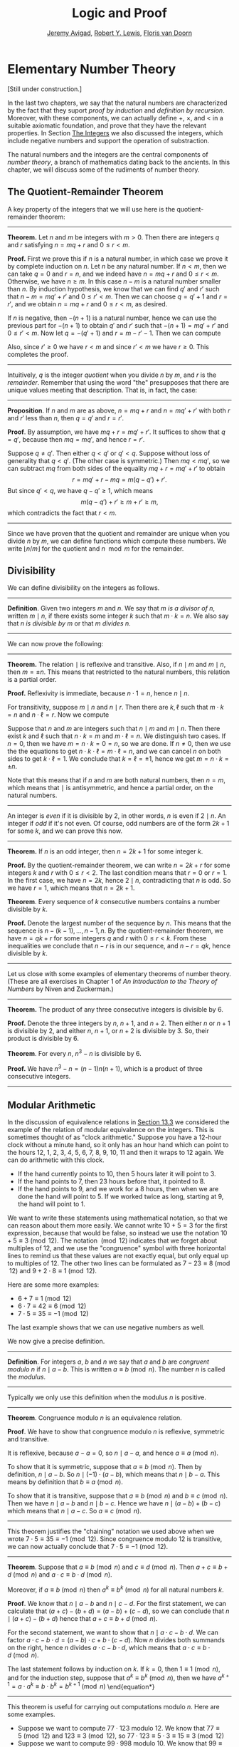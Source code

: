 #+Title: Logic and Proof
#+Author: [[http://www.andrew.cmu.edu/user/avigad][Jeremy Avigad]], [[http://www.andrew.cmu.edu/user/rlewis1/][Robert Y. Lewis]],  [[http://www.contrib.andrew.cmu.edu/~fpv/][Floris van Doorn]]

* Elementary Number Theory
:PROPERTIES:
  :CUSTOM_ID: Elementary_Number_Theory
:END:

[Still under construction.]

In the last two chapters, we say that the natural numbers are
characterized by the fact that they suport /proof by induction/ and
/definition by recursion/. Moreover, with these components, we can
actually define $+$, $\times$, and $<$ in a suitable axiomatic
foundation, and prove that they have the relevant properties. In
Section [[file:17_The_Natural_Numbers_and_Induction.org::#The_Integers][The Integers]] we also discussed the integers, which include
negative numbers and support the operation of substraction.

The natural numbers and the integers are the central components of
/number theory/, a branch of mathematics dating back to the
ancients. In this chapter, we will discuss some of the rudiments of
number theory.

** The Quotient-Remainder Theorem
:PROPERTIES:
  :CUSTOM_ID: The_Quotient_Remainder_Theorem
:END:

A key property of the integers that we will use here is the
quotient-remainder theorem:

#+HTML: <hr>
#+LATEX: \horizontalrule

*Theorem.* Let $n$ and $m$ be integers with $m > 0$. Then there
are integers $q$ and $r$ satisfying $n = m q + r$ and $0 \le r < m$.

*Proof.* First we prove this if $n$ is a natural number, in which case
we prove it by complete induction on $n$. Let $n$ be any natural
number. If $n < m$, then we can take $q = 0$ and $r = n$, and we
indeed have $n = m q + r$ and $0 \le r < m$. Otherwise, we have $n \geq
m$. In this case $n - m$ is a natural number smaller than $n$. By
induction hypothesis, we know that we can find $q'$ and $r'$ such that
$n - m = m q' + r'$ and $0 \le r' < m$. Then we can choose $q = q' + 1$ and
$r = r'$, and we obtain $n = m q + r$ and $0 \le r < m$, as desired.

If $n$ is negative, then $-(n+1)$ is a natural number, hence we can use
the previous part for $-(n+1)$ to obtain $q'$ and $r'$ such that $-(n+1) = m q' +
r'$ and $0 \le r' < m$. Now let $q = -(q' + 1)$ and $r = m - r' -
1$. Then we can compute
\begin{align*}
m q + r &= -m (q' + 1) + m - r' - 1\\
&=  -(m q' + r') - m + m - 1\\
&= -(-(n+1)) - 1\\
&= n + 1 - 1\\
&= n.
\end{align*}
Also, since $r' \geq 0$ we have $r < m$ and since $r' < m$ we have $r
\geq 0$. This completes the proof.

#+HTML: <hr>
#+LATEX: \horizontalrule

Intuitively, $q$ is the integer /quotient/ when you divide $n$ by $m$, and
$r$ is the /remainder/. Remember that using the word "the" presupposes
that there are unique values meeting that description. That is, in
fact, the case:

#+HTML: <hr>
#+LATEX: \horizontalrule

*Proposition*. If $n$ and $m$ are as above, $n = m q + r$ and $n =
m q' + r'$ with both $r$ and $r'$ less than $n$, then $q = q'$ and $r
= r'$.

*Proof*. By assumption, we have $mq + r = m q' + r'$. It suffices to
show that $q = q'$, because then $m q = m q'$, and hence $r = r'$.

Suppose $q \ne q'$. Then either $q < q'$ or $q' < q$. Suppose without
loss of generality that $q < q'$. (The other case is symmetric.) Then
$m q < m q'$, so we can subtract $mq$ from both sides of the equality
$mq + r = m q' + r'$ to obtain
\[
r = m q' + r - m q = m (q - q') + r'.
\]
But since $q' < q$, we have $q - q' \ge 1$, which means
\[
m (q - q') + r' \ge m + r' \ge m,
\]
which contradicts the fact that $r < m$.

#+HTML: <hr>
#+LATEX: \horizontalrule

Since we have proven that the quotient and remainder are unique when
you divide $n$ by $m$, we can define functions which compute these
numbers. We write $\lfloor n / m \rfloor$ for the quotient and $n \mod
m$ for the remainder.

** Divisibility
:PROPERTIES:
  :CUSTOM_ID: Divisibility
:END:

We can define divisibility on the integers as follows.

#+HTML: <hr>
#+LATEX: \horizontalrule

*Definition*. Given two integers $m$ and $n$. We say that $m$ /is a
 divisor of/ $n$, written $m \mid n$, if there exists some integer $k$
 such that $m \cdot k = n$. We also say that $n$ /is divisible by/ $m$
 or that $m$ /divides/ $n$.

#+HTML: <hr>
#+LATEX: \horizontalrule

We can now prove the following:

#+HTML: <hr>
#+LATEX: \horizontalrule
*Theorem.* The relation $\mid$ is reflexive and transitive. Also, if
$n \mid m$ and $m \mid n$, then $m = \pm n$. This means that
restricted to the natural numbers, this relation is a partial order.

*Proof.* Reflexivity is immediate, because $n \cdot 1 = n$, hence
$n\mid n$.

For transitivity, suppose $m \mid n$ and $n \mid
r$. Then there are $k,\ell$ such that $m \cdot k = n$ and $n \cdot
\ell = r$. Now we compute
\begin{align*}
m \cdot (k \cdot \ell) &= (m \cdot k) \cdot \ell \\
& = n \cdot \ell  \\
& = r.
\end{align*}

Suppose that $n$ and $m$ are integers such that $n\mid m$ and $m \mid
n$. Then there exist $k$ and $\ell$ such that $n\cdot k = m$ and $m
\cdot \ell = n$. We distinguish two cases. If $n = 0$, then we have $m
= n\cdot k = 0 = n$, so we are done. If $n \neq 0$, then we use the
the equations to get $n \cdot k \cdot \ell = m \cdot \ell = n$, and we
can cancel $n$ on both sides to get $k \cdot \ell = 1$. We conclude
that $k = \ell = \pm 1$, hence we get $m = n \cdot k = \pm n$.

Note that this means that if $n$ and $m$ are both natural numbers,
then $n = m$, which means that $\mid$ is antisymmetric, and hence a
partial order, on the natural numbers.

#+HTML: <hr>
#+LATEX: \horizontalrule

An integer is \emph{even} if it is divisible by $2$, in other words,
$n$ is even if $2 \mid n$. An integer if \emph{odd} if it's not
even. Of course, odd numbers are of the form $2k+1$ for some $k$, and
we can prove this now.

#+HTML: <hr>
#+LATEX: \horizontalrule

*Theorem.* If $n$ is an odd integer, then $n=2k+1$ for some integer $k$.

*Proof.* By the quotient-remainder theorem, we can write $n = 2k+r$
for some integers $k$ and $r$ with $0\le r < 2$. The last condition
means that $r = 0$ or $r = 1$. In the first case, we have $n = 2k$,
hence $2 \mid n$, contradicting that $n$ is odd. So we have $r = 1$,
which means that $n = 2k+1$.

*Theorem*. Every sequence of $k$ consecutive numbers contains a number
divisible by $k$.

*Proof.* Denote the largest number of the sequence by $n$. This means
that the sequence is $n - (k - 1), \ldots, n - 1, n$. By the
quotient-remainder theorem, we have $n = q k + r$ for some integers
$q$ and $r$ with $0\leq r < k$. From these inequalities we conclude
that $n - r$ is in our sequence, and $n - r = q k$, hence divisible by
$k$.

#+HTML: <hr>
#+LATEX: \horizontalrule

Let us close with some examples of elementary theorems of number
theory. (These are all exercises in Chapter 1 of /An Introduction to
the Theory of Numbers/ by Niven and Zuckerman.)

#+HTML: <hr>
#+LATEX: \horizontalrule

*Theorem.* The product of any three consecutive integers is divisible
by 6.

*Proof.* Denote the three integers by $n$, $n + 1$, and $n + 2$. Then
either $n$ or $n + 1$ is divisible by 2, and either $n$, $n + 1$, or
$n + 2$ is divisible by 3. So, their product is divisible by 6.

*Theorem*. For every $n$, $n^3 - n$ is divisible by 6.

*Proof.* We have $n^3 - n = (n - 1) n (n + 1)$, which is a product of
 three consecutive integers.

#+HTML: <hr>
#+LATEX: \horizontalrule

** Modular Arithmetic
:PROPERTIES:
  :CUSTOM_ID: Modular_Arithmetic
:END:

In the discussion of equivalence relations in [[file:13_Relations.org::#Equivalence_Relations_and_Equality][Section 13.3]] we considered
the example of the relation of modular equivalence on the
integers. This is sometimes thought of as "clock arithmetic." Suppose
you have a 12-hour clock without a minute hand, so it only has an hour
hand which can point to the hours 12, 1, 2, 3, 4, 5, 6, 7, 8, 9, 10,
11 and then it wraps to 12 again. We can do arithmetic with this
clock.
- If the hand currently points to 10, then 5 hours later it will point to 3.
- If the hand points to 7, then 23 hours before that, it pointed to 8.
- If the hand points to 9, and we work for a 8 hours, then when we are
  done the hand will point to 5. If we worked twice as long, starting
  at 9, the hand will point to 1.

We want to write these statements using mathematical notation, so that
we can reason about them more easily. We cannot write $10 + 5 = 3$ for
the first expression, because that would be false, so instead we use
the notation $10 + 5 \equiv 3 \pmod{12}$. The notation $\pmod{12}$
indicates that we forget about multiples of 12, and we use the
"congruence" symbol with three horizontal lines to remind us that
these values are not exactly equal, but only equal up to multiples
of 12. The other two lines can be formulated as $7 - 23 \equiv 8
\pmod{12}$ and $9 + 2 \cdot 8 \equiv 1 \pmod{12}$.

Here are some more examples:
- $6 + 7 \equiv 1 \pmod{12}$
- $6 \cdot 7 \equiv 42 \equiv 6 \pmod{12}$
- $7 \cdot 5 \equiv 35 \equiv -1 \pmod{12}$
The last example shows that we can use negative numbers as well.

We now give a precise definition.

#+HTML: <hr>
#+LATEX: \horizontalrule

*Definition*. For integers $a$, $b$ and $n$ we say that $a$ and $b$
are /congruent modulo/ $n$ if $n \mid a - b$. This is written $a
\equiv b \pmod{n}$. The number $n$ is called the /modulus/.

#+HTML: <hr>
#+LATEX: \horizontalrule

Typically we only use this definition when the modulus $n$ is
positive.

#+HTML: <hr>
#+LATEX: \horizontalrule

*Theorem*. Congruence modulo $n$ is an equivalence relation.

*Proof*. We have to show that congruence modulo $n$ is reflexive,
symmetric and transitive.

It is reflexive, because $a - a = 0$, so $n \mid a - a$, and hence
$a\equiv a \pmod{n}$.

To show that it is symmetric, suppose that $a \equiv b \pmod{n}$. Then
by definition, $n \mid a - b$. So $n \mid (-1) \cdot (a - b)$, which
means that $n \mid b - a$. This means by definition that $b \equiv a
\pmod{n}$.

To show that it is transitive, suppose that $a \equiv b \pmod{n}$ and
$b \equiv c \pmod{n}$. Then we have $n \mid a - b$ and $n \mid b -
c$. Hence we have $n \mid (a - b) + (b - c)$ which means that $n \mid
a - c$. So $a \equiv c \pmod{n}$.

#+HTML: <hr>
#+LATEX: \horizontalrule

This theorem justifies the "chaining" notation we used above when we
wrote $7 \cdot 5 \equiv 35 \equiv -1 \pmod{12}$. Since congruence
modulo 12 is transitive, we can now actually conclude that $7\cdot
5\equiv -1 \pmod{12}$.

#+HTML: <hr>
#+LATEX: \horizontalrule

*Theorem*. Suppose that $a\equiv b \pmod{n}$ and $c\equiv
d\pmod{n}$. Then $a+c\equiv b+d \pmod{n}$ and $a\cdot c\equiv b\cdot
d\pmod{n}$.

Moreover, if $a\equiv b \pmod{n}$ then $a^k\equiv b^k \pmod{n}$ for
all natural numbers $k$.

*Proof*. We know that $n \mid a - b$ and $n \mid c - d$. For the first
statement, we can calculate that $(a + c) - (b + d) = (a - b) + (c -
d)$, so we can conclude that $n \mid (a + c) - (b + d)$ hence that
$a+c\equiv b+d\pmod{n}$.

For the second statement, we want to show that $n \mid a\cdot c -
b\cdot d$. We can factor $a\cdot c - b\cdot d = (a - b)\cdot c +
b\cdot(c-d)$. Now $n$ divides both summands on the right, hence $n$
divides $a\cdot c - b\cdot d$, which means that $a\cdot c\equiv b\cdot
d\pmod{n}$.

The last statement follows by induction on $k$. If $k = 0$, then
$1\equiv 1 \pmod{n}$, and for the induction step, suppose that
$a^k\equiv b^k\pmod{n}$, then we have
$a^{k+1}= a\cdot a^k \equiv b \cdot b^k = b^{k+1} \pmod{n}$
\end{equation*}

#+HTML: <hr>
#+LATEX: \horizontalrule

This theorem is useful for carrying out computations modulo $n$. Here
are some examples.
- Suppose we want to compute $77 \cdot 123$ modulo 12. We know that
  $77 \equiv 5 \pmod{12}$ and $123 \equiv 3 \pmod{12}$, so $77 \cdot
  123 \equiv 5 \cdot 3 \equiv 15 \equiv 3 \pmod{12}$
- Suppose we want to compute $99 \cdot 998$ modulo 10. We know that
  $99 \equiv -1\pmod{10}$ and $998 \equiv -2 \pmod{10}$, hence $99
  \cdot 998 \equiv (-1) \cdot (-2) \equiv 2 \pmod{10}$.
- Suppose we want to know the last digit of $101^{101}$. Notice that
  the last digit of a number $n$ is congruent to $n$ modulo 10, so we
  can just compute $101^{101} \equiv 1^{101} \equiv 1 \pmod{10}$. So
  the last digit of $101^{101}$ is 1.
- You are not allowed to compute in exponents with modular
  arithmetic. For example $8 \equiv 3 \pmod{5}$, but $2^8 \not\equiv
  2^3 \pmod{5}$. To see this: $2^8 = 256 \equiv 1 \pmod{5}$, but $2^3
  = 8 \equiv 3 \pmod{5}$.

Recall the quotient-remainder theorem: if $n > 0$, then any integer
$a$ can be expressed as $a = n q + r$, where $0 \le r < n$. In the
language of modular arithmetic this means that $a \equiv r
\pmod{n}$. So if $n > 0$, then every integer is congruent to a number
between 0 and $n-1$ (inclusive). So there "are only $n$ different
numbers" when working modulo $n$. This can be used to prove many
statements about the natural numbers.

#+HTML: <hr>
#+LATEX: \horizontalrule

*Proposition*. For every integer $k$, $k^2+1$ is not divisible by 3.

*Proof*. Translating this problem to modular arithmetic, we have to
show that $k^2+1 \not\equiv 0 \pmod{3}$ or in other words that
$k^2\not\equiv 2 \pmod{3}$ for all $k$. By the quotient-remainder
theorem, we know that $k$ is either congruent to 0, 1 or 2,
modulo 3. In the first case, $k^2\equiv 0^2\equiv 0\pmod{3}$. In the
second case, $k^{2}\equiv 1^2 \equiv 1 \pmod{3}$, and in the last case
we have $k^{2}\equiv2^2\equiv4\equiv1\pmod{3}$. In all of those cases,
$k^2\not\equiv2\pmod{3}$. So $k^2+1$ is never divisible by 3.

#+HTML: <hr>
#+LATEX: \horizontalrule

*Proposition*. For all integers $a$ and $b$, $a^2+b^2-3$ is not
divisible by 4.

*Proof*. We first compute the squares modulo 4. We compute
\begin{align*}
0^2&\equiv 0\pmod{4}\\
1^2&\equiv 1\pmod{4}\\
2^2&\equiv 0\pmod{4}\\
3^2&\equiv 1\pmod{4}
\end{align*}
Since every number is congruent to 0, 1, 2 or 3 modulo 4, we know that
every square is congruent to 0 or 1 modulo 4. This means that there
are only four possibilities for $a^2+b^2\pmod{4}$. It can be congruent
to $0+0$, $1+0$, $0+1$ or $0+0$. In all those cases,
$a^2+b^2\not\equiv 3\pmod{4}$ Hence $4\nmid a^2+b^2-3$, proving the
proposition.

#+HTML: <hr>
#+LATEX: \horizontalrule

** Sums of Squares
:PROPERTIES:
  :CUSTOM_ID: Sums_of_Squares
:END:

Mathematicians from ancient times have been interested in the question
as to which integers can be written as a sum of two squares. For
example, we can write $2 = 1^1 + 1^1$, $5 = 2^2 + 1^2$, $13 = 3^2 +
2^2$. If we make a sufficiently long list of these, an interesting
pattern emerges: if two numbers can be written as a sum of two
squares, then so can their product. For example, $10 = 5 \cdot 2$, and
we can write $10 = 3^2 + 1^2$. Or $65 = 13 \cdot 5$, and we can write
$65 = 8^2 + 1^2$.

At first, one might wonder whether this is just a coincidence. The
following provides a proof of the fact that it is not.

#+HTML: <hr>
#+LATEX: \horizontalrule

*Theorem.* Let $x$ and $y$ be any two integers. If $x$ and $y$ are
both sums of two squares, then so is $x y$.

*Proof.* Suppose $x = a^2 + b^2$, and suppose $y = c^2 + d^2$. I claim
that
\begin{equation*}
xy = (ac - bd)^2 + (ad + bc)^2.
\end{equation*}
To show this, notice that on the one hand we have
\begin{equation*}
xy = (a^2 + b^2) (c^2 + d^2) = a^2 c^2 + a^2 d^2 + b^2 c^2 + b^2 d^2.
\end{equation*}
On the other hand, we have
\begin{align*}
(ac - bd)^2 + (ad + bc)^2 & = (a^2c^2 - 2abcd + b^2 d^2) + (a^2 d^2 + 2 a b c d + b^2 c^2) \\
  & = a^2 c^2 + b^2 d^2 + a^2 d^2 + b^2 c^2.
\end{align*}
Up to the order of summands, the two right-hand sides are the same.

#+HTML: <hr>
#+LATEX: \horizontalrule


# Let us consider another example. You may recall that if $n$ and $k$
# are natural numbers and $k \leq n$, the notation $\binom{n}{k}$
# denotes the number of ways of choosing $k$ objects out of $n$, without
# repetitions, where the order does not matter. For example, if you have
# ten shirts in your drawer, and want to choose three to take with you
# on a weekend trip, there are $\binom{10}{3}$ possibilities. You may
# also recall that a formula for $\binom{n}{k}$ is given as follows:
# \begin{align*}
# \binom{n}{k} = \frac{n!}{k!(n-k)!},
# \end{align*}
# where $n!$ (read "$n$ factorial") is equal to $1 \cdot 2 \cdot 3
# \cdots (n-1) \cdot n$.

# #+HTML: <hr>
# #+LATEX: \horizontalrule

# *Theorem.* For every $n$ and $k$, if $k + 1 \leq n$, then
# \begin{equation*}
# \binom{n+1}{k+1} = \binom{n}{k+1} + \binom{n}{k}.
# \end{equation*}

# #+HTML: <hr>
# #+LATEX: \horizontalrule

# This equation can be proved in terms of the combinatorial
# interpretation. Suppose you want to choose $k+1$ shirts out of $n+1$
# in your drawer. Set aside one shirt, the blue one. Then you have two
# choices: you can either choose $k+1$ shirts from the remaining ones,
# with $\binom{n}{k+1}$ possibilities; or you can take the blue one, and
# choose $k$ shirts from the remaining ones.

# Our goal here, rather, is to prove the theorem using nothing more than
# the definition of $\binom{n}{k}$ in terms of factorials.

# #+HTML: <hr>
# #+LATEX: \horizontalrule

# *Proof.* We can express the left-hand side of the equation as follows:
# \begin{align*}
# \binom{n+1}{k+1} & = \frac{(n + 1)!}{(k+1)!((n+1)-(k+1))!} \\
# & = \frac{(n + 1)!}{(k+1)!(n - k)!}
# \end{align*}
# Similarly, we can simplify the right-hand side:
# \begin{align*}
# \binom{n}{k+1} + \binom{n}{k} & = \frac{n!}{(k+1)!(n-(k+1))!} + \frac{n!}{k!(n-k)!} \\
# & = \frac{n!(n-k)}{(k+1)!(n-k-1)!(n-k)} + \frac{(k+1)n!}{(k+1)k!(n-k)!} \\
# & = \frac{n!(n-k)}{(k+1)!(n-k)!} + \frac{(k+1)n!}{(k+1)!(n-k)!} \\
# & = \frac{n!(n-k + k + 1)}{(k+1)!(n-k)!} \\
# & = \frac{n!(n + 1)}{(k+1)!(n-k)!} \\
# & = \frac{(n + 1)!}{(k+1)!(n-k)!}
# \end{align*}
# Thus the left-hand side and the right-hand side are equal.

# #+HTML: <hr>
# #+LATEX: \horizontalrule

# This was on a homework assignment in 2015. We could include this
# here, or save it for a chapter on combinatorics.

# ** Binomial Coefficients

# Remember that for $0 \leq k \leq n$, $\binom{n}{k}$ is defined by
# \[
#  \binom{n}{k} = \frac{n!}{k! (n - k)!}.
# \]

# It is easy to see that for every $n$, $\binom{n}{0} = 1$, and we
# showed in class that whenever $1 \leq k + 1 \leq n$, we have

# \[
#  \binom{n+1}{k+1} = \binom{n}{k+1} + \binom{n}{k}.
# \]

# Replacing $k + 1$ by $k$, whenever $1 \leq k \leq n$, we have

# \[
#   \binom{n+1}{k} = \binom{n}{k} + \binom{n}{k-1}.
# \]

# Use this to show, by induction on $n$, that for every $k \leq n$,
# that if $S$ is any set of $n$ elements, $\binom{n}{k}$ is the number
# of subsets of $S$ with $k$ elements.


** Exercises


1. Prove the following properties about divisibility (for any
   integers $a$, $b$ and $c$):

    - if $a \mid b$ and $a \mid c$ then $a \mid b + c$.
    - if $a \mid b$ then $a \mid bc$
    - $a \mid 0$
    - if $0 \mid a$ then $a = 0$.
    - if $a \neq 0$ then the statements $b \mid c$ and $ab \mid ac$
      are equivalent.

2. Prove that for any integer $n$, $n^2$ leaves a remainder of 0 or 1
   when you divide it by 4. Conclude that $n^2 + 2$ is never divisible
   by 4.

3. Prove that if $n$ is odd, $n^2 - 1$ is divisible by 8.

4. Prove that if $m$ and $n$ are odd, then $m^2 + n^2$ is even but not
   divisible by 4.

5. Say that two integers "have the same parity" if they are both even
   or both odd. Prove that if $m$ and $n$ are any two integers, then
   $m + n$ and $m - n$ have the same parity.

6. Show by induction on $n$ that for every pair of integers $x$ and
   $y$, $x - y$ divides $x^n - y^n$. (Hint: start by writing
   $x^{n+1} - y^{n+1}$ as $x^n (x - y) + x^n y - y^{n+1}$.)

7. Find the last digit of $99^{99}$. Can you also find the last two
   digits of this number?

8. Prove that $50^{22} - 22^{50}$ is divisible by 7.

9. Show that for every integer $n$ the number $n^4$ is congruent to 0
   or 1 modulo 5. Hint: to simplify the computation, use that
   $4^4\equiv(-1)^4\pmod{5}$.

10. Prove that the equation $n^4+m^4=k^4+3$ has no solutions in the
    integers. (Hint: use the previous exercise.)

